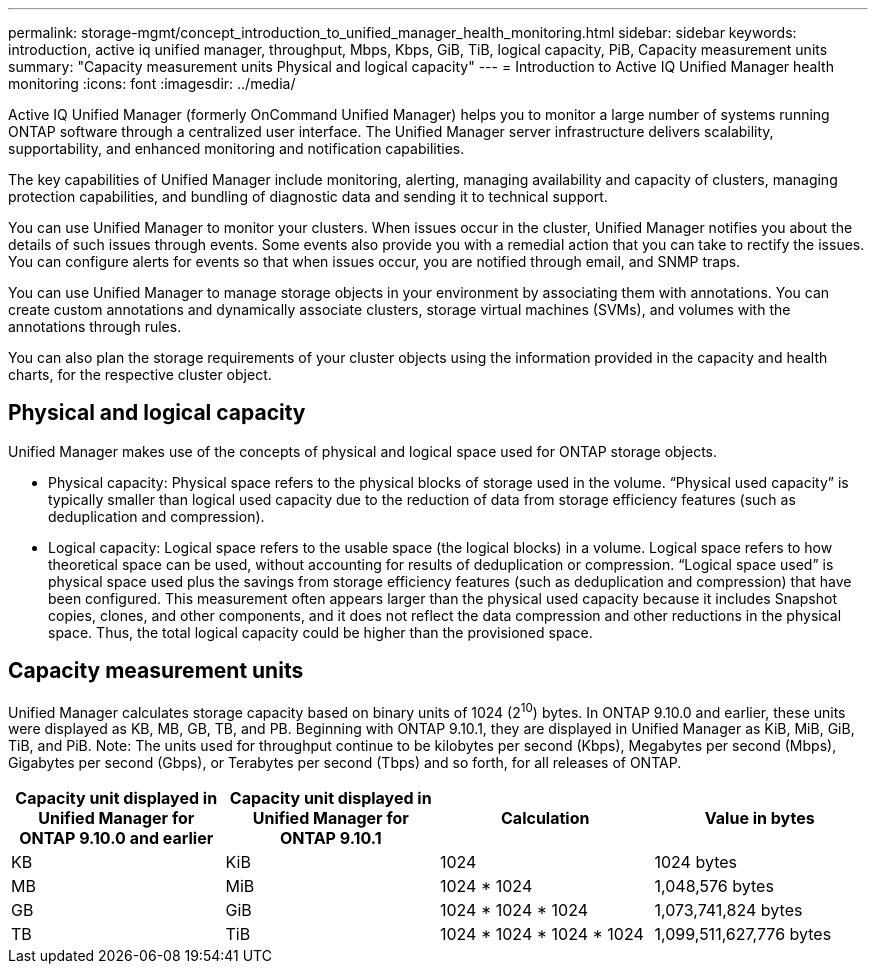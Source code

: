 ---
permalink: storage-mgmt/concept_introduction_to_unified_manager_health_monitoring.html
sidebar: sidebar
keywords: introduction, active iq unified manager, throughput, Mbps, Kbps, GiB, TiB, logical capacity, PiB, Capacity measurement units
summary: "Capacity measurement units Physical and logical capacity"
---
= Introduction to Active IQ Unified Manager health monitoring
:icons: font
:imagesdir: ../media/

[.lead]
Active IQ Unified Manager (formerly OnCommand Unified Manager) helps you to monitor a large number of systems running ONTAP software through a centralized user interface. The Unified Manager server infrastructure delivers scalability, supportability, and enhanced monitoring and notification capabilities.

The key capabilities of Unified Manager include monitoring, alerting, managing availability and capacity of clusters, managing protection capabilities, and bundling of diagnostic data and sending it to technical support.

You can use Unified Manager to monitor your clusters. When issues occur in the cluster, Unified Manager notifies you about the details of such issues through events. Some events also provide you with a remedial action that you can take to rectify the issues. You can configure alerts for events so that when issues occur, you are notified through email, and SNMP traps.

You can use Unified Manager to manage storage objects in your environment by associating them with annotations. You can create custom annotations and dynamically associate clusters, storage virtual machines (SVMs), and volumes with the annotations through rules.

You can also plan the storage requirements of your cluster objects using the information provided in the capacity and health charts, for the respective cluster object.

== Physical and logical capacity

Unified Manager makes use of the concepts of physical and logical space used for ONTAP storage objects.

* Physical capacity: Physical space refers to the physical blocks of storage used in the volume. “Physical used capacity” is typically smaller than logical used capacity due to the reduction of data from storage efficiency features (such as deduplication and compression).

* Logical capacity: Logical space refers to the usable space (the logical blocks) in a volume. Logical space refers to how theoretical space can be used, without accounting for results of deduplication or compression. “Logical space used” is physical space used plus the savings from storage efficiency features (such as deduplication and compression) that have been configured. This measurement often appears larger than the physical used capacity because it includes Snapshot copies, clones, and other components, and it does not reflect the data compression and other reductions in the physical space. Thus, the total logical capacity could be higher than the provisioned space.

== Capacity measurement units

Unified Manager calculates storage capacity based on binary units of 1024 (2^10^) bytes. In ONTAP 9.10.0 and earlier, these units were displayed as KB, MB, GB, TB, and PB. Beginning with ONTAP 9.10.1, they are displayed in Unified Manager as KiB, MiB, GiB, TiB, and PiB.
Note: The units used for throughput continue to be kilobytes per second (Kbps), Megabytes per second (Mbps), Gigabytes per second (Gbps), or Terabytes per second (Tbps) and so forth, for all releases of ONTAP.

[cols="4*",options="header"]
|===
| Capacity unit displayed in Unified Manager for ONTAP 9.10.0 and earlier| Capacity unit displayed in Unified Manager for ONTAP 9.10.1| Calculation| Value in bytes
a|
KB
a|
KiB
a|
1024
a|
1024 bytes
a|
MB
a|
MiB
a|
1024 * 1024
a|
1,048,576 bytes
a|
GB
a|
GiB
a|
1024 * 1024 * 1024
a|
1,073,741,824 bytes
a|
TB
a|
TiB
a|
1024 * 1024 * 1024 * 1024
a|
1,099,511,627,776 bytes

|===
